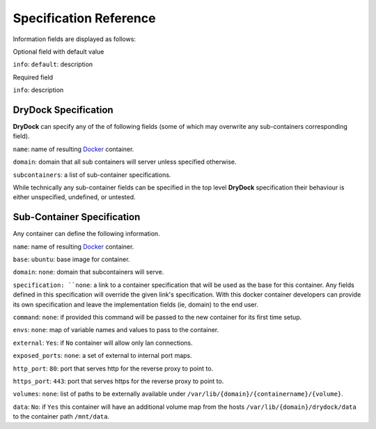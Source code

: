 =======================
Specification Reference
=======================

Information fields are displayed as follows:

Optional field with default value

``info``: ``default``: description

Required field

``info``: description

DryDock Specification
---------------------

**DryDock** can specify any of the of following fields (some of which may
overwrite any sub-containers corresponding field).

``name``: name of resulting Docker_ container.

``domain``: domain that all sub containers will server unless specified
otherwise.

``subcontainers``: a list of sub-container specifications.

While technically any sub-container fields can be specified in the top level
**DryDock** specification their behaviour is either unspecified, undefined,
or untested.

Sub-Container Specification
---------------------------

Any container can define the following information.

``name``: name of resulting Docker_ container.

``base``: ``ubuntu``: base image for container.

``domain``: ``none``: domain that subcontainers will serve.

``specification: ``none``: a link to a container specification that will be
used as the base for this container. Any fields defined in this
specification will override the given link's specification. With this docker
container developers can provide its own specification and leave the
implementation fields (ie, domain) to the end user.

``command``: ``none``: if provided this command will be passed to the new
container for its first time setup.

``envs``: ``none``: map of variable names and values to pass to the container.

``external``: ``Yes``: if ``No`` container will allow only lan connections.

``exposed_ports``: ``none``: a set of external to internal port maps.

``http_port``: ``80``: port that serves http for the reverse proxy to point
to.

``https_port``: ``443``: port that serves https for the reverse proxy to
point to.

``volumes``: ``none``: list of paths to be externally available under
``/var/lib/{domain}/{containername}/{volume}``.

``data``: ``No``: if ``Yes`` this container will have an additional volume
map from the hosts ``/var/lib/{domain}/drydock/data`` to the container path
``/mnt/data``.

.. _YAML: http://wikipedia.org/wiki/YAML
.. _Docker: https://www.docker.io/